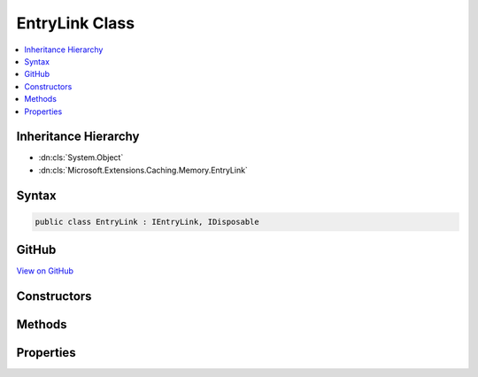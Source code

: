 

EntryLink Class
===============



.. contents:: 
   :local:







Inheritance Hierarchy
---------------------


* :dn:cls:`System.Object`
* :dn:cls:`Microsoft.Extensions.Caching.Memory.EntryLink`








Syntax
------

.. code-block:: csharp

   public class EntryLink : IEntryLink, IDisposable





GitHub
------

`View on GitHub <https://github.com/aspnet/apidocs/blob/master/aspnet/caching/src/Microsoft.Extensions.Caching.Memory/EntryLink.cs>`_





.. dn:class:: Microsoft.Extensions.Caching.Memory.EntryLink

Constructors
------------

.. dn:class:: Microsoft.Extensions.Caching.Memory.EntryLink
    :noindex:
    :hidden:

    
    .. dn:constructor:: Microsoft.Extensions.Caching.Memory.EntryLink.EntryLink()
    
        
    
        
        .. code-block:: csharp
    
           public EntryLink()
    
    .. dn:constructor:: Microsoft.Extensions.Caching.Memory.EntryLink.EntryLink(Microsoft.Extensions.Caching.Memory.EntryLink)
    
        
        
        
        :type parent: Microsoft.Extensions.Caching.Memory.EntryLink
    
        
        .. code-block:: csharp
    
           public EntryLink(EntryLink parent)
    

Methods
-------

.. dn:class:: Microsoft.Extensions.Caching.Memory.EntryLink
    :noindex:
    :hidden:

    
    .. dn:method:: Microsoft.Extensions.Caching.Memory.EntryLink.AddExpirationTokens(System.Collections.Generic.IList<Microsoft.Extensions.Primitives.IChangeToken>)
    
        
        
        
        :type expirationTokens: System.Collections.Generic.IList{Microsoft.Extensions.Primitives.IChangeToken}
    
        
        .. code-block:: csharp
    
           public void AddExpirationTokens(IList<IChangeToken> expirationTokens)
    
    .. dn:method:: Microsoft.Extensions.Caching.Memory.EntryLink.Dispose()
    
        
    
        
        .. code-block:: csharp
    
           public void Dispose()
    
    .. dn:method:: Microsoft.Extensions.Caching.Memory.EntryLink.SetAbsoluteExpiration(System.DateTimeOffset)
    
        
        
        
        :type absoluteExpiration: System.DateTimeOffset
    
        
        .. code-block:: csharp
    
           public void SetAbsoluteExpiration(DateTimeOffset absoluteExpiration)
    

Properties
----------

.. dn:class:: Microsoft.Extensions.Caching.Memory.EntryLink
    :noindex:
    :hidden:

    
    .. dn:property:: Microsoft.Extensions.Caching.Memory.EntryLink.AbsoluteExpiration
    
        
        :rtype: System.Nullable{System.DateTimeOffset}
    
        
        .. code-block:: csharp
    
           public DateTimeOffset? AbsoluteExpiration { get; }
    
    .. dn:property:: Microsoft.Extensions.Caching.Memory.EntryLink.ExpirationTokens
    
        
        :rtype: System.Collections.Generic.IEnumerable{Microsoft.Extensions.Primitives.IChangeToken}
    
        
        .. code-block:: csharp
    
           public IEnumerable<IChangeToken> ExpirationTokens { get; }
    
    .. dn:property:: Microsoft.Extensions.Caching.Memory.EntryLink.Parent
    
        
        :rtype: Microsoft.Extensions.Caching.Memory.EntryLink
    
        
        .. code-block:: csharp
    
           public EntryLink Parent { get; }
    

